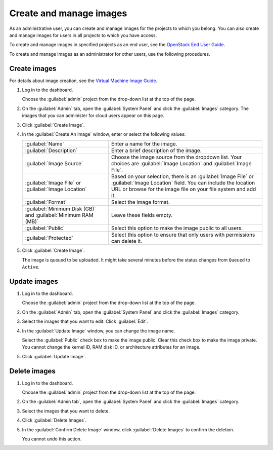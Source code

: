 ========================
Create and manage images
========================

As an administrative user, you can create and manage images
for the projects to which you belong. You can also create
and manage images for users in all projects to which you have
access.

To create and manage images in specified projects as an end
user, see the `OpenStack End User Guide
<http://docs.openstack.org/user-guide/content/>`_.

To create and manage images as an administrator for other
users, use the following procedures.

Create images
~~~~~~~~~~~~~

For details about image creation, see the `Virtual Machine Image
Guide <http://docs.openstack.org/image-guide/content/>`_.

#. Log in to the dashboard.

   Choose the :guilabel:`admin` project from the drop-down list
   at the top of the page.
#. On the :guilabel:`Admin` tab, open the :guilabel:`System Panel`
   and click the :guilabel:`Images` category. The images that you
   can administer for cloud users appear on this page.
#. Click :guilabel:`Create Image`.
#. In the :guilabel:`Create An Image` window, enter or select the
   following values:

   +-------------------------------+---------------------------------+
   | :guilabel:`Name`              | Enter a name for the image.     |
   +-------------------------------+---------------------------------+
   | :guilabel:`Description`       | Enter a brief description of    |
   |                               | the image.                      |
   +-------------------------------+---------------------------------+
   | :guilabel:`Image Source`      | Choose the image source from    |
   |                               | the dropdown list. Your choices |
   |                               | are :guilabel:`Image Location`  |
   |                               | and :guilabel:`Image File`.     |
   +-------------------------------+---------------------------------+
   | :guilabel:`Image File` or     | Based on your selection, there  |
   | :guilabel:`Image Location`    | is an :guilabel:`Image File` or |
   |                               | :guilabel:`Image Location`      |
   |                               | field. You can include the      |
   |                               | location URL or browse for the  |
   |                               | image file on your file system  |
   |                               | and add it.                     |
   +-------------------------------+---------------------------------+
   | :guilabel:`Format`            | Select the image format.        |
   +-------------------------------+---------------------------------+
   | :guilabel:`Minimum Disk (GB)` | Leave these fields empty.       |
   | and                           |                                 |
   | :guilabel:`Minimum RAM (MB)`  |                                 |
   +-------------------------------+---------------------------------+
   | :guilabel:`Public`            | Select this option to make the  |
   |                               | image public to all users.      |
   +-------------------------------+---------------------------------+
   | :guilabel:`Protected`         | Select this option to ensure    |
   |                               | that only users with            |
   |                               | permissions can delete it.      |
   +-------------------------------+---------------------------------+

#. Click :guilabel:`Create Image`.

   The image is queued to be uploaded. It might take several minutes
   before the status changes from ``Queued`` to ``Active``.

Update images
~~~~~~~~~~~~~

#. Log in to the dashboard.

   Choose the :guilabel:`admin` project from the drop-down list
   at the top of the page.
#. On the :guilabel:`Admin` tab, open the :guilabel:`System Panel`
   and click the :guilabel:`Images` category.
#. Select the images that you want to edit. Click :guilabel:`Edit`.
#. In the :guilabel:`Update Image` window, you can change the image name.

   Select the :guilabel:`Public` check box to make the image public.
   Clear this check box to make the image private. You cannot change
   the kernel ID, RAM disk ID, or architecture attributes for an image.
#. Click :guilabel:`Update Image`.

Delete images
~~~~~~~~~~~~~

#. Log in to the dashboard.

   Choose the :guilabel:`admin` project from the drop-down list
   at the top of the page.
#. On the :guilabel:`Admin tab`, open the :guilabel:`System Panel`
   and click the :guilabel:`Images` category.
#. Select the images that you want to delete.
#. Click :guilabel:`Delete Images`.
#. In the :guilabel:`Confirm Delete Image` window, click :guilabel:`Delete
   Images` to confirm the deletion.

   You cannot undo this action.
